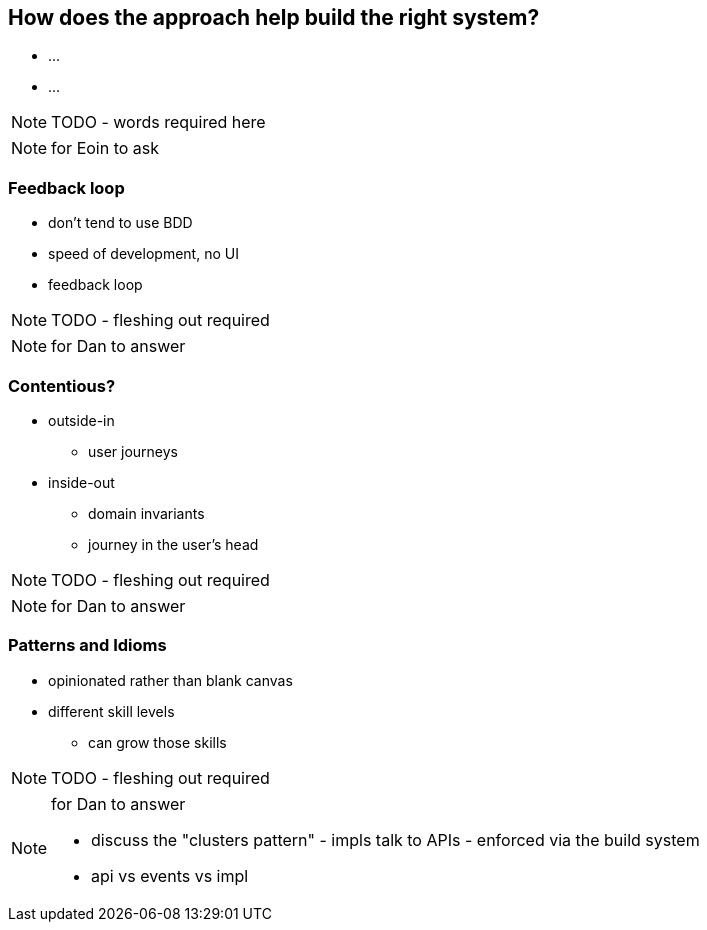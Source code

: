 [data-background="#243"]
== How does the approach help build the right system?

* ...
* ...

NOTE: TODO - words required here


[NOTE.speaker]
--
for Eoin to ask
--



=== Feedback loop

* don't tend to use BDD

* speed of development, no UI

* feedback loop



NOTE: TODO - fleshing out required



[NOTE.speaker]
--
for Dan to answer
--



=== Contentious?

* outside-in
** user journeys

* inside-out
** domain invariants
** journey in the user's head



NOTE: TODO - fleshing out required


[NOTE.speaker]
--
for Dan to answer
--



=== Patterns and Idioms

* opinionated rather than blank canvas
* different skill levels
** can grow those skills


NOTE: TODO - fleshing out required


[NOTE.speaker]
--
for Dan to answer

* discuss the "clusters pattern" - impls talk to APIs - enforced via the build system
* api vs events vs impl
--


